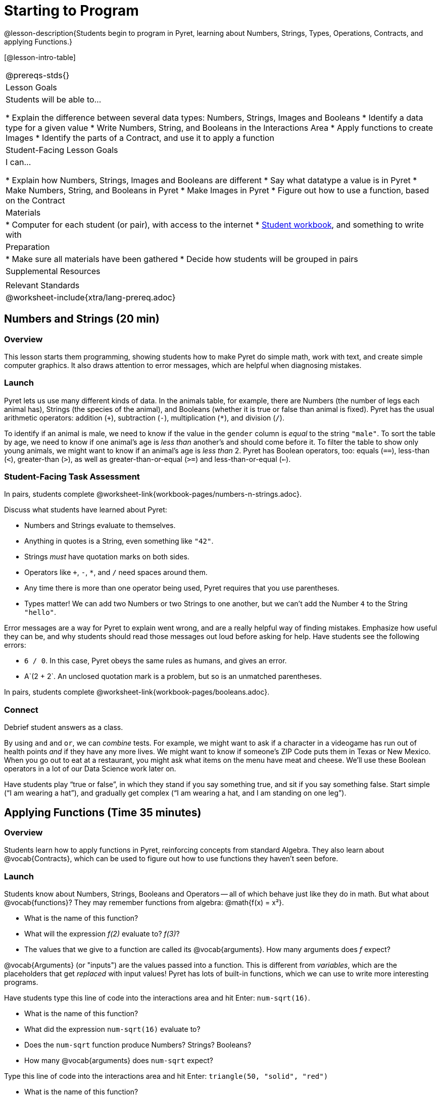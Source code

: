 = Starting to Program

@lesson-description{Students begin to program in Pyret, learning about Numbers,
Strings, Types, Operations, Contracts, and applying Functions.}

[@lesson-intro-table]
|===
@prereqs-stds{}
| Lesson Goals
| Students will be able to...

* Explain the difference between several data types: Numbers, Strings, Images and Booleans
* Identify a data type for a given value
* Write Numbers, String, and Booleans in the Interactions Area
* Apply functions to create Images
* Identify the parts of a Contract, and use it to apply a function

| Student-Facing Lesson Goals
| I can...

* Explain how Numbers, Strings, Images and Booleans are different
* Say what datatype a value is in Pyret
* Make Numbers, String, and Booleans in Pyret
* Make Images in Pyret
* Figure out how to use a function, based on the Contract

| Materials
|
* Computer for each student (or pair), with access to the
internet
* link:{pathwayrootdir}/workbook/workbook.pdf[Student workbook], and something to write with

| Preparation
|
* Make sure all materials have been gathered
* Decide how students will be grouped in pairs

| Supplemental Resources
|

| Relevant Standards
|
@worksheet-include{xtra/lang-prereq.adoc}
|===

== Numbers and Strings (20 min)

=== Overview
This lesson starts them programming, showing students how to make Pyret do simple math, work with text, and create simple computer graphics. It also draws attention to error messages, which are helpful when diagnosing mistakes.

=== Launch
Pyret lets us use many different kinds of data. In the animals table, for example, there are Numbers (the number of legs each animal has), Strings (the species of the animal), and Booleans (whether it is true or false than animal is fixed). Pyret has the usual arithmetic operators: addition (`+`), subtraction (`-`), multiplication (`*`), and division (`/`).

To identify if an animal is male, we need to know if the value in the `gender` column is _equal_ to the string `"male"`. To sort the table by age, we need to know if one animal’s age is _less than_ another’s and should come before it. To filter the table to show only young animals, we might want to know if an animal’s age is _less than_ 2. Pyret has Boolean operators, too: equals (`==`), less-than (`<`), greater-than (`>`), as well as greater-than-or-equal (`>=`) and less-than-or-equal (`<=`).


=== Student-Facing Task Assessment
[.lesson-instruction]
In pairs, students complete @worksheet-link{workbook-pages/numbers-n-strings.adoc}.

Discuss what students have learned about Pyret:

- Numbers and Strings evaluate to themselves.
- Anything in quotes is a String, even something like `"42"`.
- Strings _must_ have quotation marks on both sides.
- Operators like `+`, `-`, `*`, and `/` need spaces around them.
- Any time there is more than one operator being used, Pyret requires that you use parentheses.
- Types matter! We can add two Numbers or two Strings to one another, but we can’t add the Number `4` to the String `"hello"`.

Error messages are a way for Pyret to explain went wrong, and are a really helpful way of finding mistakes. Emphasize how useful they can be, and why students should read those messages out loud before asking for help. Have students see the following errors:

- `6 / 0`. In this case, Pyret obeys the same rules as humans, and gives an error.
- A`(2 + 2`. An unclosed quotation mark is a problem, but so is an unmatched parentheses.

[.lesson-instruction]
In pairs, students complete @worksheet-link{workbook-pages/booleans.adoc}.

=== Connect
Debrief student answers as a class.

By using `and` and `or`, we can _combine_ tests. For example, we might want to ask if a character in a videogame has run out of health points _and_ if they have any more lives. We might want to know if someone’s ZIP Code puts them in Texas or New Mexico. When you go out to eat at a restaurant, you might ask what items on the menu have meat and cheese. We’ll use these Boolean operators in a lot of our Data Science work later on.

[.lesson-instruction]
Have students play “true or false”, in which they stand if you say something true, and sit if you say something false. Start simple (“I am wearing a hat”), and gradually get complex (“I am wearing a hat, and I am standing on one leg”).

== Applying Functions (Time 35 minutes)

=== Overview
Students learn how to apply functions in Pyret, reinforcing concepts from standard Algebra. They also learn about @vocab{Contracts}, which can be used to figure out how to use functions they haven't seen before.

=== Launch
Students know about Numbers, Strings, Booleans and Operators -- all of which behave just like they do in math. But what about
@vocab{functions}? They may remember functions from algebra: @math{f(x) = x²}.

[.lesson-instruction]
- What is the name of this function?
- What will the expression _f(2)_ evaluate to? _f(3)_?
- The values that we give to a function are called its @vocab{arguments}. How many arguments does _f_ expect?

@vocab{Arguments} (or "inputs") are the values passed into a function. This is different from _variables_, which are the placeholders that get _replaced_ with input values! Pyret has lots of built-in functions, which we can use to write more interesting programs. 

[.lesson-instruction]
--
Have students type this line of code into the interactions area and hit Enter: `num-sqrt(16)`.

* What is the name of this function?
* What did the expression `num-sqrt(16)` evaluate to?
* Does the `num-sqrt` function produce Numbers? Strings? Booleans?
* How many @vocab{arguments} does `num-sqrt` expect?

Type this line of code into the interactions area and hit Enter: `triangle(50, "solid", "red")`

- What is the name of this function?
- What did the expression evaluate to?
- How many arguments does `triangle` expect?
- Does the `triangle` function produce Numbers? Strings? Booleans?

You’ve just created an example of a new Datatype, called an _Image_.

- What are the types of the arguments `triangle` was expecting?
- How does this output relate to the inputs?
- Try making different triangles. Change the size and color! Try
  using `"outline"` for the second argument.

The `triangle` function consumes a Number and two Strings as input, and produces an Image. As you can imagine, there are many
other functions for making images, each with a different set of arguments. For each of these functions, we need to keep track of
three things:

- *Name* -- the name of the function, which we type in whenever we want to use it
- *Domain* -- the data we give to the function (names and
  Types!), written between parentheses and separated by commas
- *Range* -- the type of data the function produces

Domain and Range are _Types_, not specific values. As a convention, we *capitalize Types and keep names in lowercase*. `triangle` works on many different Numbers, not just the `20` we used in the example above!

These three parts make up a @vocab{contract} for each function. Let’s take a look at the Name, Domain, and Range of `num-sqrt` and
`triangle`:

----
# num-sqrt :: (n :: Number) -> Number
# triangle :: (side :: Number, mode :: String, color :: String) -> Image
----

The first part of a contract is the function’s name. In this example, our functions are named `num-sqrt` and `triangle`.

The second part is the @vocab{Domain}, or the names and types of arguments the function expects. `triangle` has a Number and two
Strings as variables, representing the length of each side, the mode, and the color. We write name-type pairs with double-colons,
with commas between each one. Finally, after the arrow goes the type of the @vocab{Range}, or the function’s output, which in this case is Image.
--

=== Student-Facing Task Assessment
Most of the time, error messages occur when we've accidentally broken a contract. 
[.lesson-instruction]
--
Can you see what is wrong with each of these expressions? Try copying them into Pyret, one at a time, and reading the error messages aloud.

- `triangle(20 "solid" "red")`
- `triangle("20", "solid", "red")`
- `triangle(20, "solid", "red", "striped")`

Contracts tell us a lot about how to use a function. In fact, we can figure out how to use functions we've never seen before, just by looking at the contract!

Turn to the back of your workbook, and get some practice reading and using contracts! Make sure you try out the following functions:

- `text`
- `circle`
- `ellipse`
- `star`
- `string-repeat`

Here’s an _example_ of another function. Type it into the Interactions Area to see what it does. Can you figure out the contract, based on the example? 
`string-contains("apples, pears, milk", "pears")`
--

=== Possible Misconceptions
Students are _very_ likely to randomly experiment, rather than actually using the Contracts page. You should plan to ask lots of direct questions to make sure students are making this connection, such as:

- How many items are in this function's Domain?
- What is the _name_ of the 1st item in this function's Domain?
- What is the _type_ of the 1st item in this function's Domain?
- What is the _type_ of the Range?

=== Connect
You’ve learned about Numbers, Strings, Booleans, and Images. You’ve learned about operators and functions, and how they can be used to make shapes, strings, and more!

One of the other skills you’ll learn in this class is how to diagnose and fix errors. Some of these errors will be _syntax errors_: a missing comma, an unclosed string, etc. All the other errors are _contract errors_. If you see an error and you know the syntax is right, ask yourself these two questions:

- What is the function that is generating that error?
- What is the contract for that function?
- Is the function getting what it needs, according to its Domain?

By learning to use values, operations and functions, you are now familiar with the fundamental concepts needed to write simple programs. You will have many opportunities to use these concepts in this course, by writing programs to answer data science questions.

Make sure to save your work, so you can go back to it later!

== Additional Exercises:

- @worksheet-link{workbook-pages/practicing-contracts.adoc, Practicing Contracts}
- @worksheet-link{workbook-pages/practicing-contracts-2.adoc, Practicing Contracts}
- @worksheet-link{workbook-pages/matching-expressions.adoc, Matching Expressions}
- @worksheet-link{workbook-pages/matching-expressions-2.adoc, Matching Expressions}